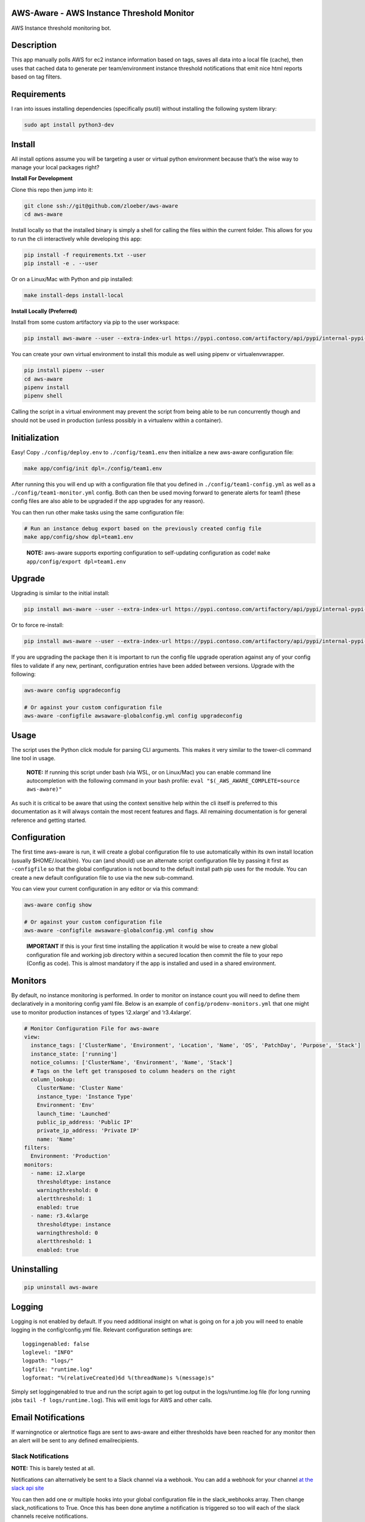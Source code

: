 AWS-Aware - AWS Instance Threshold Monitor
------------------------------------------

AWS Instance threshold monitoring bot.

Description
-----------

This app manually polls AWS for ec2 instance information based on tags,
saves all data into a local file (cache), then uses that cached data to
generate per team/environment instance threshold notifications that emit
nice html reports based on tag filters.

Requirements
------------

I ran into issues installing dependencies (specifically psutil) without
installing the following system library:

.. code:: bash

   sudo apt install python3-dev

Install
-------

All install options assume you will be targeting a user or virtual
python environment because that’s the wise way to manage your local
packages right?

**Install For Development**

Clone this repo then jump into it:

.. code:: bash

   git clone ssh://git@github.com/zloeber/aws-aware
   cd aws-aware

Install locally so that the installed binary is simply a shell for
calling the files within the current folder. This allows for you to run
the cli interactively while developing this app:

.. code:: bash

   pip install -f requirements.txt --user
   pip install -e . --user

Or on a Linux/Mac with Python and pip installed:

.. code:: bash

   make install-deps install-local

**Install Locally (Preferred)**

Install from some custom artifactory via pip to the user workspace:

.. code:: bash

   pip install aws-aware --user --extra-index-url https://pypi.contoso.com/artifactory/api/pypi/internal-pypi-server/simple

You can create your own virtual environment to install this module as
well using pipenv or virtualenvwrapper.

.. code:: bash

   pip install pipenv --user
   cd aws-aware
   pipenv install
   pipenv shell

Calling the script in a virtual environment may prevent the script from
being able to be run concurrently though and should not be used in
production (unless possibly in a virtualenv within a container).

Initialization
--------------

Easy! Copy ``./config/deploy.env`` to ``./config/team1.env`` then
initialize a new aws-aware configuration file:

.. code:: bash

   make app/config/init dpl=./config/team1.env

After running this you will end up with a configuration file that you
defined in ``./config/team1-config.yml`` as well as a
``./config/team1-monitor.yml`` config. Both can then be used moving
forward to generate alerts for team1 (these config files are also able
to be upgraded if the app upgrades for any reason).

You can then run other make tasks using the same configuration file:

.. code:: bash

   # Run an instance debug export based on the previously created config file
   make app/config/show dpl=team1.env

..

   **NOTE:** aws-aware supports exporting configuration to self-updating
   configuration as code! ``make app/config/export dpl=team1.env``

Upgrade
-------

Upgrading is similar to the initial install:

.. code:: bash

   pip install aws-aware --user --extra-index-url https://pypi.contoso.com/artifactory/api/pypi/internal-pypi-server/simple -U

Or to force re-install:

.. code:: bash

   pip install aws-aware --user --extra-index-url https://pypi.contoso.com/artifactory/api/pypi/internal-pypi-server/simple -U --no-cache-dir -I

If you are upgrading the package then it is important to run the config
file upgrade operation against any of your config files to validate if
any new, pertinant, configuration entries have been added between
versions. Upgrade with the following:

.. code:: bash

   aws-aware config upgradeconfig

   # Or against your custom configuration file
   aws-aware -configfile awsaware-globalconfig.yml config upgradeconfig

Usage
-----

The script uses the Python click module for parsing CLI arguments. This
makes it very similar to the tower-cli command line tool in usage.

   **NOTE:** If running this script under bash (via WSL, or on
   Linux/Mac) you can enable command line autocompletion with the
   following command in your bash profile:
   ``eval "$(_AWS_AWARE_COMPLETE=source aws-aware)"``

As such it is critical to be aware that using the context sensitive help
within the cli itself is preferred to this documentation as it will
always contain the most recent features and flags. All remaining
documentation is for general reference and getting started.

Configuration
-------------

The first time aws-aware is run, it will create a global configuration
file to use automatically within its own install location (usually
$HOME/.local/bin). You can (and should) use an alternate script
configuration file by passing it first as ``-configfile`` so that the
global configuration is not bound to the default install path pip uses
for the module. You can create a new default configuration file to use
via the new sub-command.

You can view your current configuration in any editor or via this
command:

.. code:: bash

   aws-aware config show

   # Or against your custom configuration file
   aws-aware -configfile awsaware-globalconfig.yml config show

..

   **IMPORTANT** If this is your first time installing the application
   it would be wise to create a new global configuration file and
   working job directory within a secured location then commit the file
   to your repo (Config as code). This is almost mandatory if the app is
   installed and used in a shared environment.

Monitors
--------

By default, no instance monitoring is performed. In order to monitor on
instance count you will need to define them declaratively in a
monitoring config yaml file. Below is an example of
``config/prodenv-monitors.yml`` that one might use to monitor production
instances of types ‘i2.xlarge’ and ‘r3.4xlarge’.

.. code:: yaml

   # Monitor Configuration File for aws-aware
   view:
     instance_tags: ['ClusterName', 'Environment', 'Location', 'Name', 'OS', 'PatchDay', 'Purpose', 'Stack']
     instance_state: ['running']
     notice_columns: ['ClusterName', 'Environment', 'Name', 'Stack']
     # Tags on the left get transposed to column headers on the right
     column_lookup:
       ClusterName: 'Cluster Name'
       instance_type: 'Instance Type'
       Environment: 'Env'
       launch_time: 'Launched'
       public_ip_address: 'Public IP'
       private_ip_address: 'Private IP'
       name: 'Name'
   filters:
     Environment: 'Production'
   monitors:
     - name: i2.xlarge
       thresholdtype: instance
       warningthreshold: 0
       alertthreshold: 1
       enabled: true
     - name: r3.4xlarge
       thresholdtype: instance
       warningthreshold: 0
       alertthreshold: 1
       enabled: true

Uninstalling
------------

.. code:: bash

   pip uninstall aws-aware

Logging
-------

Logging is not enabled by default. If you need additional insight on
what is going on for a job you will need to enable logging in the
config/config.yml file. Relevant configuration settings are:

::

   loggingenabled: false
   loglevel: "INFO"
   logpath: "logs/"
   logfile: "runtime.log"
   logformat: "%(relativeCreated)6d %(threadName)s %(message)s"

Simply set loggingenabled to true and run the script again to get log
output in the logs/runtime.log file (for long running jobs
``tail -f logs/runtime.log``). This will emit logs for AWS and other
calls.

Email Notifications
-------------------

If warningnotice or alertnotice flags are sent to aws-aware and either
thresholds have been reached for any monitor then an alert will be sent
to any defined emailrecipients.

Slack Notifications
~~~~~~~~~~~~~~~~~~~

**NOTE:** This is barely tested at all.

Notifications can alternatively be sent to a Slack channel via a
webhook. You can add a webhook for your channel `at the slack api
site <https://get.slack.help/hc/en-us/articles/115005265063-Incoming-WebHooks-for-Slack#set-up-incoming-webhooks>`__

You can then add one or multiple hooks into your global configuration
file in the slack_webhooks array. Then change slack_notifications to
True. Once this has been done anytime a notification is triggered so too
will each of the slack channels receive notifications.

AWS SSO
~~~~~~~

To use SSO based authentication you will need to ensure your existing
credential file exists and has a dedicated profile to use. In this case,
we will use the profile called ‘saml’ to maintain our session token
information once authenticated via ADFS/SSO.

.. code:: bash

   mkdir -p ${HOME}/.aws/credentials
   echo '[saml]' >> ${HOME}/.aws/credentials

Then clone the following project or use something similar to it for saml
authentication updates to your local aws credentials file:

.. code:: bash

   export ARG_USERNAME=consultant@contoso.com
   export ARG_USERPASS='Lan ID Password'
   make sso-login

This will call a python script that will use the passed env vars to
attempt to perform sso authentication then update the local saml profile
with token/session information within the profile. You can use the
script within (aws-sso.py) stand-alone to update a local aws profile for
SAML authentication (tested as working on Windows/Mac/Linux with Python
2.7 only).

   **NOTE** Be careful to only specify dedicated profile names when
   using this script or you risk overwriting local ~/.aws/credentials
   information that other projects may depend upon. Default profile it
   will target is ``saml``.

CI Steps
--------

Some common CI steps for this project includes:

.. code:: bash

   # Code coverage reports
   make coverage

   # Code linting reports
   make lint

   # Unit test reports
   make tests

   # Test against all versions of python via tox
   make test-all

   # Update documentation
   make docs

More information on developing this project be found in the contribution
document.

CD Steps
--------

This is a quick list of steps to fully update and publish this project
to Artifactory.

To start you will need to modify your ``${HOME}\.pypirc`` profile to
look similar to the following:

.. code:: bash

   [distutils]
   index-servers = internal-pypi-server
   [internal-pypi-server]
   repository: https://pypi.contoso.com/artifactory/api/pypi/internal-pypi-server
   username: <id>
   password: <password>

You will want to run this from an os with the make utility
(alternatively pull out the commands from the Makefile and manually run
them)

1. First update HISTORY.rst with notes on your updates.
2. Then run the following if you are releasing a new release:

.. code:: bash

   make docs
   git add .
   git commit -m '0.2.x Release'
   bumpversion patch
   git push origin master
   git push --tags
   make release

Or, run the following to update the current release:

.. code:: bash

   make docs
   git add .
   git commit -m '0.2.x Release'
   git push origin master
   make release

Credits
-------

More than this I’m sure but here is how the project was bootstraped:

`Cookiecutter: <https://github.com/audreyr/cookiecutter>`__

`elgertam/cookiecutter-pipenv: <https://github.com/elgertam/cookiecutter-pipenv>`__

`audreyr/cookiecutter-pypackage: <https://github.com/audreyr/cookiecutter-pypackage>`__
